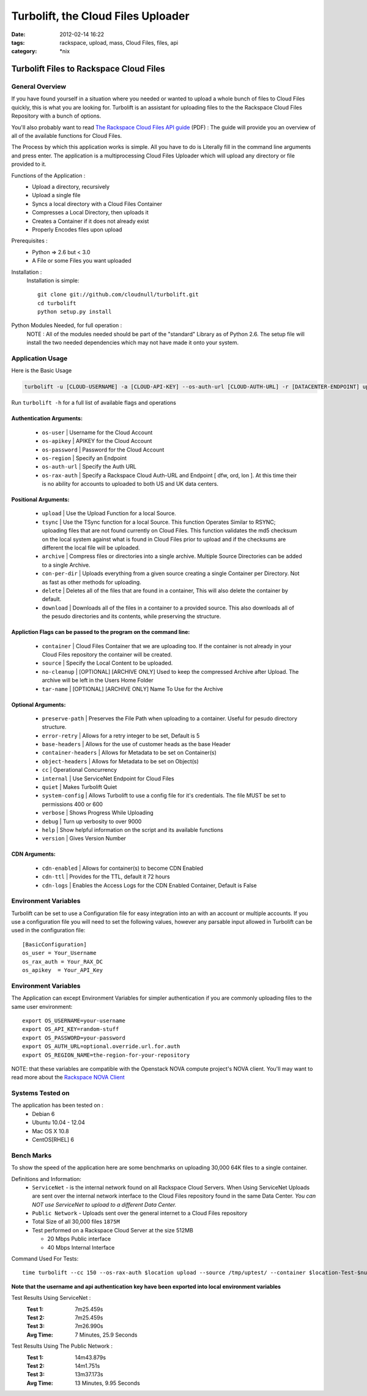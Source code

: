 Turbolift, the Cloud Files Uploader
###################################
:date: 2012-02-14 16:22
:tags: rackspace, upload, mass, Cloud Files, files, api
:category: \*nix

Turbolift Files to Rackspace Cloud Files
========================================

General Overview
----------------

If you have found yourself in a situation where you needed or wanted to upload a whole bunch of files to Cloud Files
quickly, this is what you are looking for. Turbolift is an assistant for uploading files to the the Rackspace Cloud
Files Repository with a bunch of options.

You'll also probably want to read `The Rackspace Cloud Files API guide`__ (PDF) :
The guide will provide you an overview of all of the available functions for Cloud Files.

__ http://docs.rackspace.com/files/api/v1/cf-devguide/cf-devguide-latest.pdf

The Process by which this application works is simple. All you have to do is Literally fill in the command line
arguments and press enter. The application is a multiprocessing Cloud Files Uploader which will upload any directory
or file provided to it.

Functions of the Application :
  * Upload a directory, recursively 
  * Upload a single file
  * Syncs a local directory with a Cloud Files Container
  * Compresses a Local Directory, then uploads it
  * Creates a Container if it does not already exist
  * Properly Encodes files upon upload

Prerequisites :
  * Python => 2.6 but < 3.0
  * A File or some Files you want uploaded

Installation :
  Installation is simple::

    git clone git://github.com/cloudnull/turbolift.git
    cd turbolift
    python setup.py install


Python Modules Needed, for full operation :
  NOTE : All of the modules needed should be part of the "standard" Library as of Python 2.6.  The setup file will
  install the two needed dependencies which may not have made it onto your system.


Application Usage
-----------------

Here is the Basic Usage


.. code-block:: bash

    turbolift -u [CLOUD-USERNAME] -a [CLOUD-API-KEY] --os-auth-url [CLOUD-AUTH-URL] -r [DATACENTER-ENDPOINT] upload -s [PATH-TO-DIRECTORY] -c [CONTAINER-NAME]


Run ``turbolift -h`` for a full list of available flags and operations


Authentication Arguments:
~~~~~~~~~~~~~~~~~~~~~~~~~

  - ``os-user`` | Username for the Cloud Account
  - ``os-apikey`` | APIKEY for the Cloud Account
  - ``os-password`` | Password for the Cloud Account
  - ``os-region`` | Specify an Endpoint
  - ``os-auth-url`` | Specify the Auth URL
  - ``os-rax-auth`` | Specify a Rackspace Cloud Auth-URL and Endpoint [ dfw, ord, lon ].  At this time their is no ability for accounts to uploaded to both US and UK data centers.


Positional Arguments:
~~~~~~~~~~~~~~~~~~~~~

  - ``upload`` | Use the Upload Function for a local Source.
  - ``tsync`` | Use the TSync function for a local Source. This function Operates Similar to RSYNC; uploading files that are not found currently on Cloud Files. This function validates the md5 checksum on the local system against what is found in Cloud Files prior to upload and if the checksums are different the local file will be uploaded.
  - ``archive`` | Compress files or directories into a single archive. Multiple Source Directories can be added to a single Archive.
  - ``con-per-dir`` | Uploads everything from a given source creating a single Container per Directory. Not as fast as other methods for uploading.
  - ``delete`` | Deletes all of the files that are found in a container, This will also delete the container by default.
  - ``download`` | Downloads all of the files in a container to a provided source. This also downloads all of the pesudo directories and its contents, while preserving the structure. 


Appliction Flags can be passed to the program on the command line:
~~~~~~~~~~~~~~~~~~~~~~~~~~~~~~~~~~~~~~~~~~~~~~~~~~~~~~~~~~~~~~~~~~

  - ``container`` | Cloud Files Container that we are uploading too. If the container is not already in your Cloud Files repository the container will be created.
  - ``source`` | Specify the Local Content to be uploaded.
  - ``no-cleanup`` | [OPTIONAL] [ARCHIVE ONLY] Used to keep the compressed Archive after Upload. The archive will be left in the Users Home Folder
  - ``tar-name`` | [OPTIONAL] [ARCHIVE ONLY] Name To Use for the Archive


Optional Arguments:
~~~~~~~~~~~~~~~~~~~

  - ``preserve-path`` | Preserves the File Path when uploading to a container. Useful for pesudo directory structure.
  - ``error-retry`` | Allows for a retry integer to be set, Default is 5
  - ``base-headers`` | Allows for the use of customer heads as the base Header
  - ``container-headers`` | Allows for Metadata to be set on Container(s)
  - ``object-headers`` | Allows for Metadata to be set on Object(s)
  - ``cc`` | Operational Concurrency
  - ``internal`` | Use ServiceNet Endpoint for Cloud Files
  - ``quiet`` | Makes Turbolift Quiet
  - ``system-config`` | Allows Turbolift to use a config file for it's credentials. The file MUST be set to permissions 400 or 600
  - ``verbose`` | Shows Progress While Uploading
  - ``debug`` | Turn up verbosity to over 9000
  - ``help`` | Show helpful information on the script and its available functions
  - ``version`` | Gives Version Number
  


CDN Arguments:
~~~~~~~~~~~~~~

  - ``cdn-enabled`` | Allows for container(s) to become CDN Enabled
  - ``cdn-ttl`` | Provides for the TTL, default it 72 hours
  - ``cdn-logs`` | Enables the Access Logs for the CDN Enabled Container, Default is False


Environment Variables
---------------------

Turbolift can be set to use a Configuration file for easy integration into an with an account or multiple accounts. If you use a configuration file you will need to set the following values, however any parsable input allowed in Turbolift can be used in the configuration file::

    [BasicConfiguration]
    os_user = Your_Username
    os_rax_auth = Your_RAX_DC
    os_apikey  = Your_API_Key


Environment Variables
---------------------

The Application can except Environment Variables for simpler authentication if you are commonly uploading files to the same user environment::

    export OS_USERNAME=your-username
    export OS_API_KEY=random-stuff
    export OS_PASSWORD=your-password
    export OS_AUTH_URL=optional.override.url.for.auth
    export OS_REGION_NAME=the-region-for-your-repository


NOTE: that these variables are compatible with the Openstack NOVA compute project's NOVA client.
You'll may want to read more about the `Rackspace NOVA Client`_


Systems Tested on
-----------------

The application has been tested on :
  * Debian 6
  * Ubuntu 10.04 - 12.04 
  * Mac OS X 10.8
  * CentOS[RHEL] 6


Bench Marks
-----------

To show the speed of the application here are some benchmarks on uploading 30,000 64K files to a single container.


Definitions and Information:
  * ``ServiceNet`` - is the internal network found on all Rackspace Cloud Servers. When Using ServiceNet Uploads are sent over the internal network interface to the Cloud Files repository found in the same Data Center. `You can NOT use ServiceNet to upload to a different Data Center.`
  * ``Public Network`` - Uploads sent over the general internet to a Cloud Files repository 
  * Total Size of all 30,000 files ``1875M``
  * Test performed on a Rackspace Cloud Server at the size 512MB

    * 20 Mbps Public interface
    * 40 Mbps Internal Interface


Command Used For Tests::

    time turbolift --cc 150 --os-rax-auth $location upload --source /tmp/uptest/ --container $location-Test-$num


**Note that the username and api authentication key have been exported into local environment variables**


Test Results Using ServiceNet :
  :Test 1:  7m25.459s
  :Test 2:  7m25.459s
  :Test 3:  7m26.990s
  :Avg Time: 7 Minutes, 25.9 Seconds


Test Results Using The Public Network :
  :Test 1: 14m43.879s
  :Test 2: 14m1.751s
  :Test 3: 13m37.173s
  :Avg Time: 13 Minutes, 9.95 Seconds

.. _Rackspace NOVA Client: https://github.com/rackspace/rackspace-novaclient

